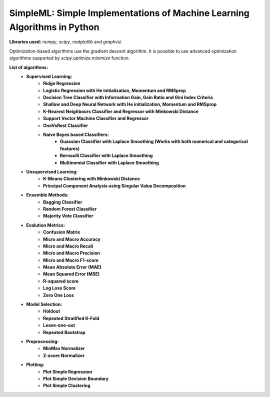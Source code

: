 *************************************************************************
SimpleML: Simple Implementations of Machine Learning Algorithms in Python
*************************************************************************

**Libraries used:** *numpy*, *scipy*, *matplotlib* and *graphviz*.

Optimization-based algorithms use the gradient descent algorithm. It is possible to use advanced optimization algorithms supported by *scipy.optimize.minimize* function. 

**List of algorithms:**
    * **Supervised Learning:** 
        * **Ridge Regression**
        * **Logistic Regression with He initialization, Momentum and RMSprop**
        * **Decision Tree Classifier with Information Gain, Gain Ratio and Gini Index Criteria**
        * **Shallow and Deep Neural Network with He initialization, Momentum and RMSprop**
        * **K-Nearest Neighbours Classifier and Regressor with Minkowski Distance**
        * **Support Vector Machine Classifier and Regressor**
        * **OneVsRest Classifier**
        * **Naive Bayes based Classifiers:**
            * **Guassian Classifier with Laplace Smoothing (Works with both numerical and categorical features)**
            * **Bernoulli Classifier with Laplace Smoothing**
            * **Multinomial Classifier with Laplace Smoothing**
    * **Unsupervised Learning:** 
        * **K-Means Clustering with Minkowski Distance**
        * **Principal Component Analysis using Singular Value Decomposition**
    * **Ensemble Methods:** 
        * **Bagging Classifier**
        * **Random Forest Classifier**
        * **Majority Vote Classifier**
    * **Evalution Metrics:** 
        * **Confusion Matrix**
        * **Micro and Macro Accuracy**
        * **Micro and Macro Recall**
        * **Micro and Macro Precision**
        * **Micro and Macro F1-score**
        * **Mean Absolute Error (MAE)**
        * **Mean Squared Error (MSE)**
        * **R-squared score**
        * **Log Loss Score**
        * **Zero One Loss**
    * **Model Selection:** 
        * **Holdout**
        * **Repeated Stratified K-Fold**
        * **Leave-one-out**
        * **Repeated Bootstrap**
    * **Preprocessing:** 
        * **MinMax Normalizer**
        * **Z-score Normalizer**
    * **Plotting:** 
        * **Plot Simple Regression**
        * **Plot Simple Decision Boundary**
        * **Plot Simple Clustering**

